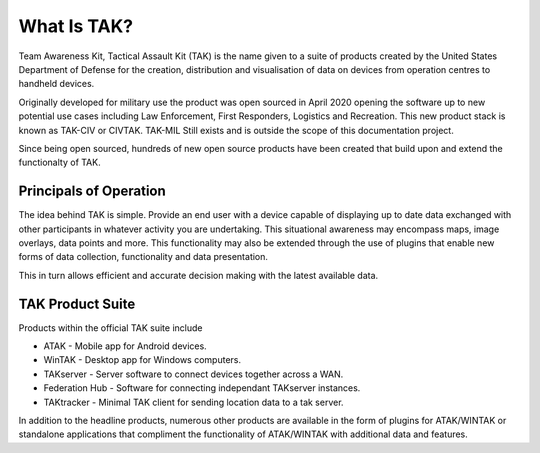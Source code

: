 What Is TAK?
============

Team Awareness Kit, Tactical Assault Kit (TAK) is the name given to a suite of
products created by the United States Department of Defense for the creation,
distribution and visualisation of data on devices from operation centres to
handheld devices.

Originally developed for military use the product was open sourced in April 2020
opening the software up to new potential use cases including Law Enforcement,
First Responders, Logistics and Recreation. This new product stack is known as
TAK-CIV or CIVTAK. TAK-MIL Still exists and is outside the scope of this
documentation project.

Since being open sourced, hundreds of new open source products have been created
that build upon and extend the functionalty of TAK.


Principals of Operation
-----------------------

The idea behind TAK is simple. Provide an end user with a device capable of 
displaying up to date data exchanged with other participants in whatever
activity you are undertaking. This situational awareness may encompass maps,
image overlays, data points and more. This functionality may also be extended
through the use of plugins that enable new forms of data collection,
functionality and data presentation.

This in turn allows efficient and accurate decision making with the latest
available data.


TAK Product Suite
-----------------

Products within the official TAK suite include

* ATAK - Mobile app for Android devices.
* WinTAK - Desktop app for Windows computers.
* TAKserver - Server software to connect devices together across a WAN.
* Federation Hub - Software for connecting independant TAKserver instances.
* TAKtracker - Minimal TAK client for sending location data to a tak server.

In addition to the headline products, numerous other products are available in
the form of plugins for ATAK/WINTAK or standalone applications that compliment
the functionality of ATAK/WINTAK with additional data and features.